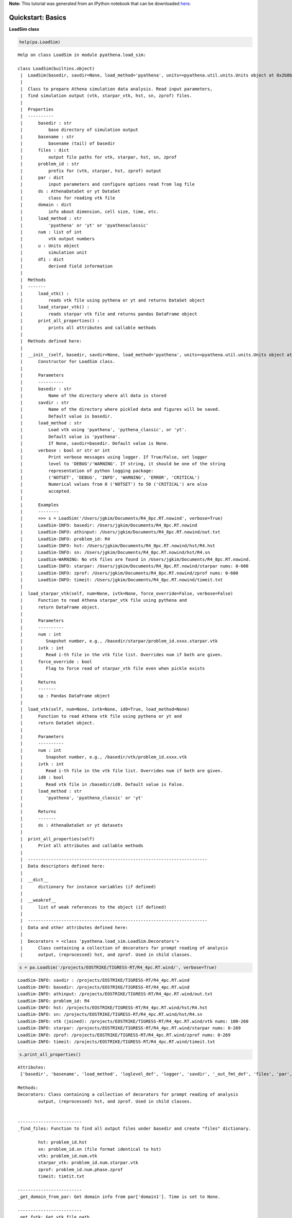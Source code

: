 **Note:** This tutorial was generated from an IPython notebook that can be downloaded
`here <https://github.com/changgoo/Twind/tree/master/docs/_static/notebooks/pyathena-example1.ipynb>`_.

.. _pyathena-example1:



Quickstart: Basics
==================

**LoadSim class**

.. code:: python

    help(pa.LoadSim)


.. parsed-literal::

    Help on class LoadSim in module pyathena.load_sim:
    
    class LoadSim(builtins.object)
     |  LoadSim(basedir, savdir=None, load_method='pyathena', units=<pyathena.util.units.Units object at 0x2b8b09687050>, verbose=False)
     |  
     |  Class to prepare Athena simulation data analysis. Read input parameters,
     |  find simulation output (vtk, starpar_vtk, hst, sn, zprof) files.
     |  
     |  Properties
     |  ----------
     |      basedir : str
     |          base directory of simulation output
     |      basename : str
     |          basename (tail) of basedir
     |      files : dict
     |          output file paths for vtk, starpar, hst, sn, zprof
     |      problem_id : str
     |          prefix for (vtk, starpar, hst, zprof) output
     |      par : dict
     |          input parameters and configure options read from log file
     |      ds : AthenaDataSet or yt DataSet
     |          class for reading vtk file
     |      domain : dict
     |          info about dimension, cell size, time, etc.
     |      load_method : str
     |          'pyathena' or 'yt' or 'pyathenaclassic'
     |      num : list of int
     |          vtk output numbers
     |      u : Units object
     |          simulation unit
     |      dfi : dict
     |          derived field information
     |  
     |  Methods
     |  -------
     |      load_vtk() :
     |          reads vtk file using pythena or yt and returns DataSet object
     |      load_starpar_vtk() :
     |          reads starpar vtk file and returns pandas DataFrame object
     |      print_all_properties() :
     |          prints all attributes and callable methods
     |  
     |  Methods defined here:
     |  
     |  __init__(self, basedir, savdir=None, load_method='pyathena', units=<pyathena.util.units.Units object at 0x2b8b09687050>, verbose=False)
     |      Constructor for LoadSim class.
     |      
     |      Parameters
     |      ----------
     |      basedir : str
     |          Name of the directory where all data is stored
     |      savdir : str
     |          Name of the directory where pickled data and figures will be saved.
     |          Default value is basedir.
     |      load_method : str
     |          Load vtk using 'pyathena', 'pythena_classic', or 'yt'. 
     |          Default value is 'pyathena'.
     |          If None, savdir=basedir. Default value is None.
     |      verbose : bool or str or int
     |          Print verbose messages using logger. If True/False, set logger
     |          level to 'DEBUG'/'WARNING'. If string, it should be one of the string
     |          representation of python logging package:
     |          ('NOTSET', 'DEBUG', 'INFO', 'WARNING', 'ERROR', 'CRITICAL')
     |          Numerical values from 0 ('NOTSET') to 50 ('CRITICAL') are also
     |          accepted.
     |      
     |      Examples
     |      --------
     |      >>> s = LoadSim('/Users/jgkim/Documents/R4_8pc.RT.nowind', verbose=True)
     |      LoadSim-INFO: basedir: /Users/jgkim/Documents/R4_8pc.RT.nowind
     |      LoadSim-INFO: athinput: /Users/jgkim/Documents/R4_8pc.RT.nowind/out.txt
     |      LoadSim-INFO: problem_id: R4
     |      LoadSim-INFO: hst: /Users/jgkim/Documents/R4_8pc.RT.nowind/hst/R4.hst
     |      LoadSim-INFO: sn: /Users/jgkim/Documents/R4_8pc.RT.nowind/hst/R4.sn
     |      LoadSim-WARNING: No vtk files are found in /Users/jgkim/Documents/R4_8pc.RT.nowind.
     |      LoadSim-INFO: starpar: /Users/jgkim/Documents/R4_8pc.RT.nowind/starpar nums: 0-600
     |      LoadSim-INFO: zprof: /Users/jgkim/Documents/R4_8pc.RT.nowind/zprof nums: 0-600
     |      LoadSim-INFO: timeit: /Users/jgkim/Documents/R4_8pc.RT.nowind/timeit.txt
     |  
     |  load_starpar_vtk(self, num=None, ivtk=None, force_override=False, verbose=False)
     |      Function to read Athena starpar_vtk file using pythena and
     |      return DataFrame object.
     |      
     |      Parameters
     |      ----------
     |      num : int
     |         Snapshot number, e.g., /basedir/starpar/problem_id.xxxx.starpar.vtk
     |      ivtk : int
     |         Read i-th file in the vtk file list. Overrides num if both are given.
     |      force_override : bool
     |         Flag to force read of starpar_vtk file even when pickle exists
     |      
     |      Returns
     |      -------
     |      sp : Pandas DataFrame object
     |  
     |  load_vtk(self, num=None, ivtk=None, id0=True, load_method=None)
     |      Function to read Athena vtk file using pythena or yt and 
     |      return DataSet object.
     |      
     |      Parameters
     |      ----------
     |      num : int
     |         Snapshot number, e.g., /basedir/vtk/problem_id.xxxx.vtk
     |      ivtk : int
     |         Read i-th file in the vtk file list. Overrides num if both are given.
     |      id0 : bool
     |         Read vtk file in /basedir/id0. Default value is False.
     |      load_method : str
     |         'pyathena', 'pyathena_classic' or 'yt'
     |      
     |      Returns
     |      -------
     |      ds : AthenaDataSet or yt datasets
     |  
     |  print_all_properties(self)
     |      Print all attributes and callable methods
     |  
     |  ----------------------------------------------------------------------
     |  Data descriptors defined here:
     |  
     |  __dict__
     |      dictionary for instance variables (if defined)
     |  
     |  __weakref__
     |      list of weak references to the object (if defined)
     |  
     |  ----------------------------------------------------------------------
     |  Data and other attributes defined here:
     |  
     |  Decorators = <class 'pyathena.load_sim.LoadSim.Decorators'>
     |      Class containing a collection of decorators for prompt reading of analysis
     |      output, (reprocessed) hst, and zprof. Used in child classes.
    


.. code:: python

    s = pa.LoadSim('/projects/EOSTRIKE/TIGRESS-RT/R4_4pc.RT.wind/', verbose=True)


.. parsed-literal::

    LoadSim-INFO: savdir : /projects/EOSTRIKE/TIGRESS-RT/R4_4pc.RT.wind
    LoadSim-INFO: basedir: /projects/EOSTRIKE/TIGRESS-RT/R4_4pc.RT.wind
    LoadSim-INFO: athinput: /projects/EOSTRIKE/TIGRESS-RT/R4_4pc.RT.wind/out.txt
    LoadSim-INFO: problem_id: R4
    LoadSim-INFO: hst: /projects/EOSTRIKE/TIGRESS-RT/R4_4pc.RT.wind/hst/R4.hst
    LoadSim-INFO: sn: /projects/EOSTRIKE/TIGRESS-RT/R4_4pc.RT.wind/hst/R4.sn
    LoadSim-INFO: vtk (joined): /projects/EOSTRIKE/TIGRESS-RT/R4_4pc.RT.wind/vtk nums: 100-260
    LoadSim-INFO: starpar: /projects/EOSTRIKE/TIGRESS-RT/R4_4pc.RT.wind/starpar nums: 0-269
    LoadSim-INFO: zprof: /projects/EOSTRIKE/TIGRESS-RT/R4_4pc.RT.wind/zprof nums: 0-269
    LoadSim-INFO: timeit: /projects/EOSTRIKE/TIGRESS-RT/R4_4pc.RT.wind/timeit.txt


.. code:: python

    s.print_all_properties()


.. parsed-literal::

    Attributes:
     ['basedir', 'basename', 'load_method', 'loglevel_def', 'logger', 'savdir', '_out_fmt_def', 'files', 'par', 'out_fmt', 'problem_id', 'nums', 'nums_id0', 'nums_starpar', 'nums_zprof', 'phase', 'domain', 'u', 'dfi']
    
    Methods:
    Decorators: Class containing a collection of decorators for prompt reading of analysis
            output, (reprocessed) hst, and zprof. Used in child classes.
    
            
    -------------------------
    _find_files: Function to find all output files under basedir and create "files" dictionary.
    
            hst: problem_id.hst
            sn: problem_id.sn (file format identical to hst)
            vtk: problem_id.num.vtk
            starpar_vtk: problem_id.num.starpar.vtk
            zprof: problem_id.num.phase.zprof
            timeit: timtit.txt
            
    -------------------------
    _get_domain_from_par: Get domain info from par['domain1']. Time is set to None.
            
    -------------------------
    _get_fvtk: Get vtk file path
            
    -------------------------
    _get_logger: Function to set logger and default verbosity.
    
            Parameters
            ----------
            verbose: bool or str or int
                Set logging level to "INFO"/"WARNING" if True/False.
            
    -------------------------
    load_starpar_vtk: Function to read Athena starpar_vtk file using pythena and
            return DataFrame object.
    
            Parameters
            ----------
            num : int
               Snapshot number, e.g., /basedir/starpar/problem_id.xxxx.starpar.vtk
            ivtk : int
               Read i-th file in the vtk file list. Overrides num if both are given.
            force_override : bool
               Flag to force read of starpar_vtk file even when pickle exists
    
            Returns
            -------
            sp : Pandas DataFrame object
            
    -------------------------
    load_vtk: Function to read Athena vtk file using pythena or yt and 
            return DataSet object.
            
            Parameters
            ----------
            num : int
               Snapshot number, e.g., /basedir/vtk/problem_id.xxxx.vtk
            ivtk : int
               Read i-th file in the vtk file list. Overrides num if both are given.
            id0 : bool
               Read vtk file in /basedir/id0. Default value is False.
            load_method : str
               'pyathena', 'pyathena_classic' or 'yt'
            
            Returns
            -------
            ds : AthenaDataSet or yt datasets
            
    -------------------------
    print_all_properties: Print all attributes and callable methods
            
    -------------------------


.. code:: python

    print(s.basedir, s.basename, s.problem_id, s.load_method)


.. parsed-literal::

    /projects/EOSTRIKE/TIGRESS-RT/R4_4pc.RT.wind R4_4pc.RT.wind R4 pyathena


.. code:: python

    print(s.files.keys())


.. parsed-literal::

    dict_keys(['athinput', 'hst', 'sn', 'vtk', 'vtk_id0', 'starpar', 'zprof', 'timeit'])


.. code:: python

    s.files['hst']




.. parsed-literal::

    '/projects/EOSTRIKE/TIGRESS-RT/R4_4pc.RT.wind/hst/R4.hst'



.. code:: python

    print(s.par.keys())


.. parsed-literal::

    dict_keys(['job', 'log', 'output1', 'output2', 'output3', 'output4', 'output5', 'output6', 'time', 'domain1', 'problem', 'feedback', 'radps', 'configure'])


.. code:: python

    s.par['domain1']




.. parsed-literal::

    {'level': 0,
     'Nx1': 128,
     'x1min': -256,
     'x1max': 256,
     'bc_ix1': 4,
     'bc_ox1': 4,
     'Nx2': 128,
     'x2min': -256,
     'x2max': 256,
     'bc_ix2': 4,
     'bc_ox2': 4,
     'Nx3': 896,
     'x3min': -1792,
     'x3max': 1792,
     'bc_ix3': 2,
     'bc_ox3': 2,
     'NGrid_x1': 8,
     'NGrid_x2': 4,
     'NGrid_x3': 14,
     'AutoWithNProc': 0}



.. code:: python

    s.domain # le/re: left/right edge




.. parsed-literal::

    {'Nx': array([128, 128, 896]),
     'ndim': 3,
     'le': array([ -256,  -256, -1792]),
     're': array([ 256,  256, 1792]),
     'Lx': array([ 512,  512, 3584]),
     'dx': array([4., 4., 4.]),
     'center': array([0., 0., 0.]),
     'time': None}



Read hst using read_hst “function”
^^^^^^^^^^^^^^^^^^^^^^^^^^^^^^^^^^

.. code:: python

    hst = pa.read_hst(s.files['hst']) # pandas DataFrame
    hst.columns




.. parsed-literal::

    Index(['time', 'dt', 'mass', 'totalE', 'x1Mom', 'x2Mom', 'x3Mom', 'x1KE',
           'x2KE', 'x3KE', 'x1ME', 'x2ME', 'x3ME', 'gravPE', 'scalar0', 'scalar1',
           'scalar2', 'heat_ratio', 'heat_ratio_mid', 'heat_ratio_mid_2p', 'ftau',
           'x2dke', 'x1KE_2p', 'x2KE_2p', 'x3KE_2p', 'F3h2', 'F3h1', 'F3w', 'F3u',
           'F3c', 'F3_upper', 'F3_lower', 'F3_metal_upper', 'F3_metal_lower', 'H2',
           'H2h2', 'H2h1', 'H2w', 'H2u', 'H2c', 'P', 'P_2p', 'Pth', 'Pth_2p',
           'Pturb', 'Pturb_2p', 'nmid', 'nmid_2p', 'Vmid_2p', 'Vh2', 'Vh1', 'Vw',
           'Vu', 'Vc', 'Mh2', 'Mh1', 'Mw', 'Mu', 'Mc', 'B1', 'B2', 'B3', 'sfr10',
           'sfr40', 'sfr100', 'msp', 'mgas', 'metal_sp'],
          dtype='object')



.. code:: python

    hst.head()




.. raw:: html

    <div>
    <style scoped>
        .dataframe tbody tr th:only-of-type {
            vertical-align: middle;
        }
    
        .dataframe tbody tr th {
            vertical-align: top;
        }
    
        .dataframe thead th {
            text-align: right;
        }
    </style>
    <table border="1" class="dataframe">
      <thead>
        <tr style="text-align: right;">
          <th></th>
          <th>time</th>
          <th>dt</th>
          <th>mass</th>
          <th>totalE</th>
          <th>x1Mom</th>
          <th>x2Mom</th>
          <th>x3Mom</th>
          <th>x1KE</th>
          <th>x2KE</th>
          <th>x3KE</th>
          <th>...</th>
          <th>Mc</th>
          <th>B1</th>
          <th>B2</th>
          <th>B3</th>
          <th>sfr10</th>
          <th>sfr40</th>
          <th>sfr100</th>
          <th>msp</th>
          <th>mgas</th>
          <th>metal_sp</th>
        </tr>
      </thead>
      <tbody>
        <tr>
          <th>0</th>
          <td>0.000000</td>
          <td>0.003304</td>
          <td>0.474638</td>
          <td>418.972956</td>
          <td>-1.353044e-08</td>
          <td>-7.569073e-09</td>
          <td>7.658164e-07</td>
          <td>75.109681</td>
          <td>120.181810</td>
          <td>102.448053</td>
          <td>...</td>
          <td>0.000000e+00</td>
          <td>0.000000e+00</td>
          <td>5.623562</td>
          <td>0.000000e+00</td>
          <td>0.0</td>
          <td>0.0</td>
          <td>0.0</td>
          <td>0.0</td>
          <td>0.474638</td>
          <td>0.0</td>
        </tr>
        <tr>
          <th>1</th>
          <td>0.051370</td>
          <td>0.000806</td>
          <td>0.474643</td>
          <td>415.930148</td>
          <td>1.597625e-04</td>
          <td>-2.372628e-03</td>
          <td>3.928090e-04</td>
          <td>75.623814</td>
          <td>121.102186</td>
          <td>102.931599</td>
          <td>...</td>
          <td>2.002475e-07</td>
          <td>-3.008521e-07</td>
          <td>5.623344</td>
          <td>-7.217689e-18</td>
          <td>0.0</td>
          <td>0.0</td>
          <td>0.0</td>
          <td>0.0</td>
          <td>0.474643</td>
          <td>0.0</td>
        </tr>
        <tr>
          <th>2</th>
          <td>0.101354</td>
          <td>0.001509</td>
          <td>0.474649</td>
          <td>416.552211</td>
          <td>3.091640e-04</td>
          <td>-3.740975e-03</td>
          <td>1.015153e-03</td>
          <td>74.611229</td>
          <td>120.708711</td>
          <td>102.036650</td>
          <td>...</td>
          <td>1.773914e-06</td>
          <td>-1.477073e-06</td>
          <td>5.623065</td>
          <td>-1.995706e-17</td>
          <td>0.0</td>
          <td>0.0</td>
          <td>0.0</td>
          <td>0.0</td>
          <td>0.474649</td>
          <td>0.0</td>
        </tr>
        <tr>
          <th>3</th>
          <td>0.150056</td>
          <td>0.000633</td>
          <td>0.474654</td>
          <td>419.602004</td>
          <td>7.794302e-04</td>
          <td>-3.227191e-03</td>
          <td>1.259299e-03</td>
          <td>73.645912</td>
          <td>120.477589</td>
          <td>101.069690</td>
          <td>...</td>
          <td>4.049933e-06</td>
          <td>-3.636566e-06</td>
          <td>5.622758</td>
          <td>-2.193186e-17</td>
          <td>0.0</td>
          <td>0.0</td>
          <td>0.0</td>
          <td>0.0</td>
          <td>0.474654</td>
          <td>0.0</td>
        </tr>
        <tr>
          <th>4</th>
          <td>0.200651</td>
          <td>0.000726</td>
          <td>0.474662</td>
          <td>423.097148</td>
          <td>8.387588e-04</td>
          <td>-2.924587e-03</td>
          <td>4.807972e-04</td>
          <td>73.185334</td>
          <td>120.985921</td>
          <td>100.781416</td>
          <td>...</td>
          <td>3.890360e-06</td>
          <td>-7.309978e-06</td>
          <td>5.622392</td>
          <td>5.492258e-17</td>
          <td>0.0</td>
          <td>0.0</td>
          <td>0.0</td>
          <td>0.0</td>
          <td>0.474662</td>
          <td>0.0</td>
        </tr>
      </tbody>
    </table>
    <p>5 rows × 68 columns</p>
    </div>



.. code:: python

    ax = hst.plot('time',y=['dt','mass']) # dt_mhd and gas mass in code units
    ax.set_yscale('log')



.. image:: pyathena-example1_files/pyathena-example1_16_0.png


.. code:: python

    print(s.nums) # vtk file numbers in the directory


.. parsed-literal::

    [100, 110, 120, 130, 140, 150, 160, 170, 180, 190, 200, 210, 220, 230, 240, 250, 260]


**One can laod vtk file using
``ds = pa.read_vtk(s.files['vtk_id0'][num])``, but more conveniently**

.. code:: python

    num = s.nums[2]
    ds = s.load_vtk(num=num)


.. parsed-literal::

    LoadSim-INFO: [load_vtk]: Vtk file does not exist. Try joined vtk
    LoadSim-INFO: [load_vtk]: R4.0120.vtk. Time: 60.000220


.. code:: python

    help(ds)


.. parsed-literal::

    Help on AthenaDataSet in module pyathena.io.read_vtk object:
    
    class AthenaDataSet(builtins.object)
     |  AthenaDataSet(filename, id0_only=False, units=<pyathena.util.units.Units object at 0x2b8b0939a5d0>, dfi=None)
     |  
     |  Methods defined here:
     |  
     |  __init__(self, filename, id0_only=False, units=<pyathena.util.units.Units object at 0x2b8b0939a5d0>, dfi=None)
     |      Class to read athena vtk file.
     |      
     |      Parameters
     |      ----------
     |      filename : string
     |          Name of the file to open, including extension
     |      id0_only : bool
     |          Flag to enforce to read vtk file in id0 directory only.
     |          Default value is False.
     |      units : Units
     |          pyathena Units object (used for reading derived fields)
     |      dfi : dict
     |          Dictionary containing derived fields info
     |  
     |  get_cc_pos(self)
     |      Compute cell center positions
     |      
     |      Returns
     |      -------
     |      xc : numpy array
     |          Unique cell-centered cooridnates
     |  
     |  get_field(self, field='density', le=None, re=None, as_xarray=True)
     |      Read 3d fields data.
     |      
     |      Parameters
     |      ----------
     |      field : (list of) string
     |          The name of the field(s) to be read.
     |      le : sequence of floats
     |         Left edge. Default value is the domain left edge.
     |      re : sequence of floats
     |         Right edge. Default value is the domain right edge.
     |      as_xarray : bool
     |         If True, returns results as an xarray Dataset. If False, returns a
     |         dictionary containing numpy arrays. Default value is True.
     |      
     |      Returns
     |      -------
     |      dat : xarray dataset
     |          An xarray dataset containing fields.
     |  
     |  get_slice(self, axis, field='density', pos='c', method='nearest')
     |      Read slice of fields.
     |      
     |      Parameters
     |      ----------
     |      axis : str
     |          Axis to slice along. 'x' or 'y' or 'z'
     |      field : (list of) str
     |          The name of the field(s) to be read.
     |      pos : float or str
     |          Slice through If 'c' or 'center', get a slice through the domain
     |          center. Default value is 'c'.
     |      method : str
     |          
     |      
     |      Returns
     |      -------
     |      slc : xarray dataset
     |          An xarray dataset containing slices.
     |  
     |  set_region(self, le=None, re=None)
     |      Set region and find overlapping grids.
     |  
     |  ----------------------------------------------------------------------
     |  Data descriptors defined here:
     |  
     |  __dict__
     |      dictionary for instance variables (if defined)
     |  
     |  __weakref__
     |      list of weak references to the object (if defined)
    


.. code:: python

    ds.domain




.. parsed-literal::

    {'all_grid_equal': True,
     'ngrid': 1,
     'le': array([ -256.,  -256., -1792.], dtype=float32),
     're': array([ 256.,  256., 1792.], dtype=float32),
     'dx': array([4., 4., 4.], dtype=float32),
     'Lx': array([ 512.,  512., 3584.], dtype=float32),
     'center': array([0., 0., 0.], dtype=float32),
     'Nx': array([128, 128, 896]),
     'ndim': 3,
     'time': 60.00022}



**get_field(): read 3d fields**

.. code:: python

    help(ds.get_field) # Setting (le, re) manually does not work perfectly


.. parsed-literal::

    Help on method get_field in module pyathena.io.read_vtk:
    
    get_field(field='density', le=None, re=None, as_xarray=True) method of pyathena.io.read_vtk.AthenaDataSet instance
        Read 3d fields data.
        
        Parameters
        ----------
        field : (list of) string
            The name of the field(s) to be read.
        le : sequence of floats
           Left edge. Default value is the domain left edge.
        re : sequence of floats
           Right edge. Default value is the domain right edge.
        as_xarray : bool
           If True, returns results as an xarray Dataset. If False, returns a
           dictionary containing numpy arrays. Default value is True.
        
        Returns
        -------
        dat : xarray dataset
            An xarray dataset containing fields.
    


.. code:: python

    ds.dirname, ds.ext




.. parsed-literal::

    ('/projects/EOSTRIKE/TIGRESS-RT/R4_4pc.RT.wind/vtk', 'vtk')



.. code:: python

    # field names extracted from the raw vtk file
    # velocity, magnetic_fields are vectors
    ds.field_list




.. parsed-literal::

    ['density',
     'velocity',
     'pressure',
     'cell_centered_B',
     'gravitational_potential',
     'temperature',
     'heat_rate',
     'cool_rate',
     'heat_ratio',
     'CR_ionization_rate',
     'rad_energy_density_PE',
     'rad_energy_density_PE_unatt',
     'rad_flux_PE',
     'specific_scalar[0]',
     'xH2',
     'xe']



.. code:: python

    ds.derived_field_list




.. parsed-literal::

    ['rho',
     'nH',
     'pok',
     'r',
     'vmag',
     'vr',
     'vx',
     'vy',
     'vz',
     'pr',
     'pr_abs',
     'T',
     'cool_rate',
     'heat_rate',
     'net_cool_rate',
     'Bx',
     'By',
     'Bz',
     'Bmag',
     'nH2',
     '2nH2',
     'xH2',
     '2xH2',
     'nHI',
     'xHI',
     'nHII',
     'xHII',
     'nHn',
     'xn',
     'ne',
     'nesq',
     'xe',
     'xCI',
     'nCI',
     'xCII',
     'xi_CR',
     'T_alt',
     'chi_PE',
     'chi_FUV',
     'Erad_LyC',
     'Erad_FUV',
     'heat_ratio',
     'NHeff',
     'j_X']



**With ``xarray=True`` option (default is True), read dataset as a
xarray DataSet**

**See http://xarray.pydata.org/en/stable/quick-overview.html for a quick
demonstration**

.. code:: python

    d = ds.get_field(['density','temperature','velocity'])

.. code:: python

    d.keys()




.. parsed-literal::

    KeysView(<xarray.Dataset>
    Dimensions:      (x: 128, y: 128, z: 896)
    Coordinates:
      * x            (x) float64 -254.0 -250.0 -246.0 -242.0 ... 246.0 250.0 254.0
      * y            (y) float64 -254.0 -250.0 -246.0 -242.0 ... 246.0 250.0 254.0
      * z            (z) float64 -1.79e+03 -1.786e+03 ... 1.786e+03 1.79e+03
    Data variables:
        density      (z, y, x) float32 0.0019167009 0.0017609893 ... 0.0004943731
        temperature  (z, y, x) float32 1781035.6 1940183.0 ... 892028.25 907973.1
        velocity1    (z, y, x) float32 -11.415868 -11.712305 ... -13.001524
        velocity2    (z, y, x) float32 79.271736 75.30563 ... -5.8680863 4.22631
        velocity3    (z, y, x) float32 -196.35211 -188.46904 ... 67.56234 49.41917
    Attributes:
        domain:   {'all_grid_equal': True, 'ngrid': 1, 'le': array([ -256.,  -256...)



**Indexing follows the convention of the Athena code: for scalar fields,
the innermost (fastest running) index is the x-direction, while the
outermost index is the z-direction**

.. code:: python

    type(d['density']), d['density'].shape, d['velocity1'].shape




.. parsed-literal::

    (xarray.core.dataarray.DataArray, (896, 128, 128), (896, 128, 128))



.. code:: python

    d = ds.get_field(['density','T','nH','rho','vz'])
    d




.. raw:: html

    <pre>&lt;xarray.Dataset&gt;
    Dimensions:  (x: 128, y: 128, z: 896)
    Coordinates:
      * x        (x) float64 -254.0 -250.0 -246.0 -242.0 ... 242.0 246.0 250.0 254.0
      * y        (y) float64 -254.0 -250.0 -246.0 -242.0 ... 242.0 246.0 250.0 254.0
      * z        (z) float64 -1.79e+03 -1.786e+03 -1.782e+03 ... 1.786e+03 1.79e+03
    Data variables:
        density  (z, y, x) float32 0.0019167009 0.0017609893 ... 0.0004943731
        vz       (z, y, x) float32 -196.35211 -188.46904 ... 67.56234 49.41917
        nH       (z, y, x) float32 0.0019167009 0.0017609893 ... 0.0004943731
        rho      (z, y, x) float32 4.578449e-27 4.2064987e-27 ... 1.1809156e-27
        T        (z, y, x) float32 1781035.6 1940183.0 ... 892028.25 907973.1
    Attributes:
        domain:   {&#x27;all_grid_equal&#x27;: True, &#x27;ngrid&#x27;: 1, &#x27;le&#x27;: array([ -256.,  -256...
        dfi:      {&#x27;rho&#x27;: {&#x27;field_dep&#x27;: [&#x27;density&#x27;], &#x27;func&#x27;: &lt;function set_derive...</pre>



**Plot slice of density and temperature at z=0**

.. code:: python

    iz = ds.domain['Nx'][2] // 2
    fig, axes = plt.subplots(1, 2, figsize=(10,5))
    cmap_temp = pa.cmap_shift(mpl.cm.RdYlBu_r, midpoint=3.0/7.0)
    axes[0].imshow(d['nH'][iz,:,:], norm=LogNorm(), origin='lower')
    axes[1].imshow(d['T'][iz,:,:], norm=LogNorm(), origin='lower', 
                   cmap=cmap_temp)




.. parsed-literal::

    <matplotlib.image.AxesImage at 0x2b8b187f53d0>




.. image:: pyathena-example1_files/pyathena-example1_34_1.png


.. code:: python

    dat = ds.get_field(['density', 'temperature'], as_xarray=True)

.. code:: python

    dat




.. raw:: html

    <pre>&lt;xarray.Dataset&gt;
    Dimensions:      (x: 128, y: 128, z: 896)
    Coordinates:
      * x            (x) float64 -254.0 -250.0 -246.0 -242.0 ... 246.0 250.0 254.0
      * y            (y) float64 -254.0 -250.0 -246.0 -242.0 ... 246.0 250.0 254.0
      * z            (z) float64 -1.79e+03 -1.786e+03 ... 1.786e+03 1.79e+03
    Data variables:
        density      (z, y, x) float32 0.0019167009 0.0017609893 ... 0.0004943731
        temperature  (z, y, x) float32 1781035.6 1940183.0 ... 892028.25 907973.1
        velocity1    (z, y, x) float32 -11.415868 -11.712305 ... -13.001524
        velocity2    (z, y, x) float32 79.271736 75.30563 ... -5.8680863 4.22631
        velocity3    (z, y, x) float32 -196.35211 -188.46904 ... 67.56234 49.41917
    Attributes:
        domain:   {&#x27;all_grid_equal&#x27;: True, &#x27;ngrid&#x27;: 1, &#x27;le&#x27;: array([ -256.,  -256...</pre>



.. code:: python

    dat.x




.. raw:: html

    <pre>&lt;xarray.DataArray &#x27;x&#x27; (x: 128)&gt;
    array([-254., -250., -246., -242., -238., -234., -230., -226., -222., -218.,
           -214., -210., -206., -202., -198., -194., -190., -186., -182., -178.,
           -174., -170., -166., -162., -158., -154., -150., -146., -142., -138.,
           -134., -130., -126., -122., -118., -114., -110., -106., -102.,  -98.,
            -94.,  -90.,  -86.,  -82.,  -78.,  -74.,  -70.,  -66.,  -62.,  -58.,
            -54.,  -50.,  -46.,  -42.,  -38.,  -34.,  -30.,  -26.,  -22.,  -18.,
            -14.,  -10.,   -6.,   -2.,    2.,    6.,   10.,   14.,   18.,   22.,
             26.,   30.,   34.,   38.,   42.,   46.,   50.,   54.,   58.,   62.,
             66.,   70.,   74.,   78.,   82.,   86.,   90.,   94.,   98.,  102.,
            106.,  110.,  114.,  118.,  122.,  126.,  130.,  134.,  138.,  142.,
            146.,  150.,  154.,  158.,  162.,  166.,  170.,  174.,  178.,  182.,
            186.,  190.,  194.,  198.,  202.,  206.,  210.,  214.,  218.,  222.,
            226.,  230.,  234.,  238.,  242.,  246.,  250.,  254.])
    Coordinates:
      * x        (x) float64 -254.0 -250.0 -246.0 -242.0 ... 242.0 246.0 250.0 254.0</pre>



**get_slice() method**

.. code:: python

    help(ds.get_slice)


.. parsed-literal::

    Help on method get_slice in module pyathena.io.read_vtk:
    
    get_slice(axis, field='density', pos='c', method='nearest') method of pyathena.io.read_vtk.AthenaDataSet instance
        Read slice of fields.
        
        Parameters
        ----------
        axis : str
            Axis to slice along. 'x' or 'y' or 'z'
        field : (list of) str
            The name of the field(s) to be read.
        pos : float or str
            Slice through If 'c' or 'center', get a slice through the domain
            center. Default value is 'c'.
        method : str
            
        
        Returns
        -------
        slc : xarray dataset
            An xarray dataset containing slices.
    


.. code:: python

    slc = ds.get_slice('z', ['density', 'temperature', 'pressure'])

.. code:: python

    slc




.. raw:: html

    <pre>&lt;xarray.Dataset&gt;
    Dimensions:      (x: 128, y: 128)
    Coordinates:
      * x            (x) float64 -254.0 -250.0 -246.0 -242.0 ... 246.0 250.0 254.0
      * y            (y) float64 -254.0 -250.0 -246.0 -242.0 ... 246.0 250.0 254.0
        z            float64 2.0
    Data variables:
        density      (y, x) float32 0.0116577735 0.011994397 ... 0.015544935
        temperature  (y, x) float32 7407868.0 5197572.5 ... 1797566.0 7481376.0
        pressure     (y, x) float32 1164.8171 840.8681 ... 1606.5594 1568.6256
    Attributes:
        domain:   {&#x27;all_grid_equal&#x27;: True, &#x27;ngrid&#x27;: 1, &#x27;le&#x27;: array([ -256.,  -256...</pre>



.. code:: python

    slc.domain




.. parsed-literal::

    {'all_grid_equal': True,
     'ngrid': 1,
     'le': array([ -256.,  -256., -1792.], dtype=float32),
     're': array([ 256.,  256., 1792.], dtype=float32),
     'dx': array([4., 4., 4.], dtype=float32),
     'Lx': array([ 512.,  512., 3584.], dtype=float32),
     'center': array([0., 0., 0.], dtype=float32),
     'Nx': array([128, 128, 896]),
     'ndim': 3,
     'time': 60.00022}



.. code:: python

    type(slc), type(slc.density), type(slc.density.data)




.. parsed-literal::

    (xarray.core.dataset.Dataset, xarray.core.dataarray.DataArray, numpy.ndarray)



.. code:: python

    fig, axes = plt.subplots(1, 2, figsize=(13, 5))
    im1 = slc['density'].plot(ax=axes[0], norm=LogNorm())
    im2 = slc['temperature'].plot(ax=axes[1], norm=LogNorm(), cmap=cmap_temp)
    for im in (im1, im2):
        im.axes.set_aspect('equal')



.. image:: pyathena-example1_files/pyathena-example1_44_0.png


2d histogram
------------

.. code:: python

    nH = slc['density'].data.flatten()
    lognH = np.log10(nH)
    logT = np.log10(slc['temperature'].data.flatten())
    plt.hexbin(lognH, logT, nH, mincnt=1)
    plt.xlabel(r'$\log_{10}\,n_{\rm H}$')
    plt.ylabel(r'$\log_{10}\,T$')




.. parsed-literal::

    Text(0, 0.5, '$\\log_{10}\\,T$')




.. image:: pyathena-example1_files/pyathena-example1_46_1.png



